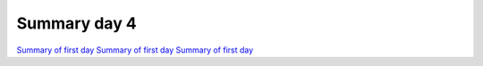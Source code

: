 Summary day 4
=============

`Summary of first day <./summary1.html>`_
`Summary of first day <./summary2.html>`_
`Summary of first day <./summary3.html>`_

.. keypoints::

   - Parallel
      - You deploy cores and nodes via SLURM, either in interactive mode or batch
      - In Python, threads, distributed and MPI parallelization and DASK can be used.
   - Machine Learning

      - General overview of ML/DL with Python.
      - General overview of installed ML/DL tools at HPC2N, UPPMAX, and LUNARC.
      - Get started with ML/DL in Python.
      - At all clusters you will find PyTorch, TensorFlow, Scikit-learn
      - The loading are slightly different at the clusters
         - UPPMAX: All tools are available from the module ``python_ML_packages/3.11.8``
         - HPC2N: 
            - For TensorFlow ``ml GCC/12.3.0  OpenMPI/4.1.5 TensorFlow/2.15.1-CUDA-12.1.1 scikit-learn/1.4.2 Tkinter/3.11.3 matplotlib/3.7.2``
            - For the Pytorch: ``ml GCC/12.3.0  OpenMPI/4.1.5 PyTorch/2.1.2-CUDA-12.1.1 scikit-learn/1.4.2 Tkinter/3.11.3 matplotlib/3.7.2``
         - LUNARC:
            - For TensorFlow ``module load GCC/11.3.0 Python/3.10.4 SciPy-bundle/2022.05 TensorFlow/2.11.0-CUDA-11.7.0 scikit-learn/1.1.2``
            - For Pytorch ``module load GCC/11.3.0 Python/3.10.4 SciPy-bundle/2022.05 PyTorch/1.12.1-CUDA-11.7.0 scikit-learn/1.1.2``
         - NSC: For Tetralith, use virtual environment. Pytorch and TensorFlow might coming soon to the cluster!






    
